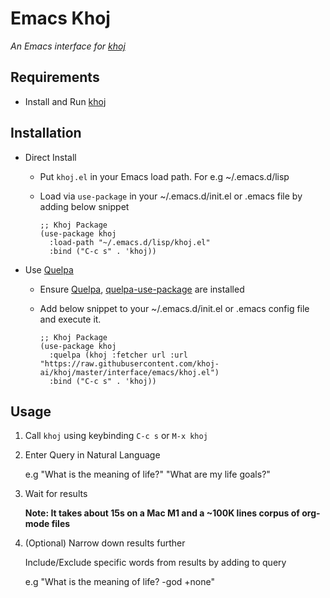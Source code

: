 * Emacs Khoj
  /An Emacs interface for [[https://github.com/khoj-ai/khoj][khoj]]/

** Requirements
   - Install and Run [[https://github.com/khoj-ai/khoj][khoj]]

** Installation
   - Direct Install
     - Put ~khoj.el~ in your Emacs load path. For e.g ~/.emacs.d/lisp

     - Load via ~use-package~ in your ~/.emacs.d/init.el or .emacs file by adding below snippet
       #+begin_src elisp
         ;; Khoj Package
         (use-package khoj
           :load-path "~/.emacs.d/lisp/khoj.el"
           :bind ("C-c s" . 'khoj))
       #+end_src

   - Use [[https://github.com/quelpa/quelpa#installation][Quelpa]]
     - Ensure [[https://github.com/quelpa/quelpa#installation][Quelpa]], [[https://github.com/quelpa/quelpa-use-package#installation][quelpa-use-package]] are installed
     - Add below snippet to your ~/.emacs.d/init.el or .emacs config file and execute it.
       #+begin_src elisp
         ;; Khoj Package
         (use-package khoj
           :quelpa (khoj :fetcher url :url "https://raw.githubusercontent.com/khoj-ai/khoj/master/interface/emacs/khoj.el")
           :bind ("C-c s" . 'khoj))
       #+end_src

** Usage
   1. Call ~khoj~ using keybinding ~C-c s~ or ~M-x khoj~

   2. Enter Query in Natural Language

      e.g "What is the meaning of life?" "What are my life goals?"

   3. Wait for results

      *Note: It takes about 15s on a Mac M1 and a ~100K lines corpus of org-mode files*

   4. (Optional) Narrow down results further

      Include/Exclude specific words from results by adding to query

      e.g "What is the meaning of life? -god +none"
